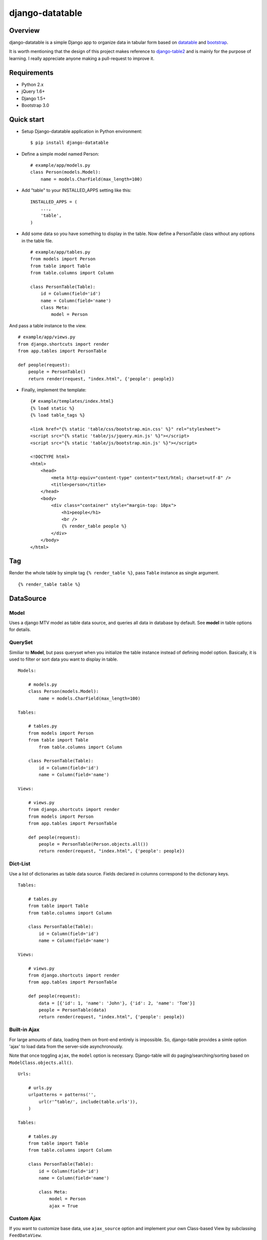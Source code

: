django-datatable
================

|Build Status| |PyPI|

.. figure:: https://dl.dropboxusercontent.com/u/94696700/example.png
   :alt: preview

Overview
--------

django-datatable is a simple Django app to organize data in tabular
form based on `datatable <http://datatables.net>`__ and
`bootstrap <http://getbootstrap.com/>`__.

It is worth mentioning that the design of this project makes reference
to `django-table2 <https://github.com/bradleyayers/django-tables2>`__
and is mainly for the purpose of learning. I really appreciate anyone
making a pull-request to improve it.

Requirements
------------

-  Python 2.x

-  jQuery 1.6+

-  Django 1.5+

-  Bootstrap 3.0

Quick start
-----------

-  Setup Django-datatable application in Python environment:

   ::

       $ pip install django-datatable

-  Define a simple model named Person:

   ::

       # example/app/models.py
       class Person(models.Model):
           name = models.CharField(max_length=100)

-  Add "table" to your INSTALLED\_APPS setting like this:

   ::

       INSTALLED_APPS = (
           ...,
           'table',
       )

-  Add some data so you have something to display in the table. Now
   define a PersonTable class without any options in the table file.

   ::

       # example/app/tables.py
       from models import Person
       from table import Table
       from table.columns import Column

       class PersonTable(Table):
           id = Column(field='id')
           name = Column(field='name')
           class Meta:
               model = Person

And pass a table instance to the view.

::

        # example/app/views.py
        from django.shortcuts import render
        from app.tables import PersonTable

        def people(request):
            people = PersonTable()
            return render(request, "index.html", {'people': people})

-  Finally, implement the template:

   ::

       {# example/templates/index.html}
       {% load static %}
       {% load table_tags %}

       <link href="{% static 'table/css/bootstrap.min.css' %}" rel="stylesheet">
       <script src="{% static 'table/js/jquery.min.js' %}"></script>
       <script src="{% static 'table/js/bootstrap.min.js' %}"></script>

       <!DOCTYPE html>
       <html>
           <head>
               <meta http-equiv="content-type" content="text/html; charset=utf-8" />
               <title>person</title>
           </head>
           <body>
               <div class="container" style="margin-top: 10px">
                   <h1>people</h1>
                   <br />
                   {% render_table people %}
               </div>
           </body>
       </html>

Tag
---

Render the whole table by simple tag ``{% render_table %}``, pass
``Table`` instance as single argument.

::

    {% render_table table %}

DataSource
----------

Model
`````

Uses a django MTV model as table data source, and queries all data in
database by default. See **model** in table options for details.

QuerySet
````````

Similiar to **Model**, but pass queryset when you initialize the table
instance instead of defining model option. Basically, it is used to
filter or sort data you want to display in table.

::

    Models:

        # models.py
        class Person(models.Model):
            name = models.CharField(max_length=100)

    Tables:

        # tables.py
        from models import Person
        from table import Table
            from table.columns import Column

        class PersonTable(Table):
            id = Column(field='id')
            name = Column(field='name')

    Views:

        # views.py
        from django.shortcuts import render
        from models import Person
        from app.tables import PersonTable

        def people(request):
            people = PersonTable(Person.objects.all())
            return render(request, "index.html", {'people': people})

Dict-List
`````````

Use a list of dictionaries as table data source. Fields declared in
columns correspond to the dictionary keys.

::

    Tables:

        # tables.py
        from table import Table
        from table.columns import Column

        class PersonTable(Table):
            id = Column(field='id')
            name = Column(field='name')

    Views:

        # views.py
        from django.shortcuts import render
        from app.tables import PersonTable

        def people(request):
            data = [{'id': 1, 'name': 'John'}, {'id': 2, 'name': 'Tom'}]
            people = PersonTable(data)
            return render(request, "index.html", {'people': people})

Built-in Ajax
`````````````

For large amounts of data, loading them on front-end entirely is
impossible. So, django-table provides a simle option 'ajax' to load data
from the server-side asynchronously.

Note that once toggling ``ajax``, the ``model`` option is necessary.
Django-table will do paging/searching/sorting based on
``ModelClass.objects.all()``.

::

    Urls:

        # urls.py
        urlpatterns = patterns('',
            url(r'^table/', include(table.urls')),
        )

    Tables:

        # tables.py
        from table import Table
        from table.columns import Column

        class PersonTable(Table):
            id = Column(field='id')
            name = Column(field='name')

            class Meta:
                model = Person
                ajax = True

Custom Ajax
```````````

If you want to customize base data, use ``ajax_source`` option and
implement your own Class-based View by subclassing ``FeedDataView``.

::

    Tables:

        # tables.py
        class PersonTable(Table):
            id = Column(field='id')
            name = Column(field='name')

            class Meta:
                model = Person
                ajax = True
                ajax_source = reverse_lazy('table_data')

    Urls:

        # urls.py
        urlpatterns = patterns('',
            url(r'^table/data/$', MyDataView.as_view(), name='table_data'),
        )

    Views:

        # views.py
        from table.views import FeedDataView
        from app.tables import PersonTable

        class MyDataView(FeedDataView):

            token = PersonTable.token

            def get_queryset(self):
                return super(MyDataView, self).get_queryset().filter(id__gt=5)

Columns
-------

-  Column

-  Link Column

-  Datetime Column

-  Checkbox Column

-  Sequence Column

-  Calendar Column

Widgets
-------

-  search-box

-  info-label

-  pagination

-  length-menu

-  exten-button(deprecated)

API Reference
-------------

-  `wiki <https://github.com/shymonk/django-datatable/wiki/API-Reference>`__

.. |Build Status| image:: https://travis-ci.org/shymonk/django-datatable.svg?branch=master
   :target: https://travis-ci.org/shymonk/django-datatable
.. |PyPI| image:: https://img.shields.io/pypi/v/django-datatable.png
   :target: https://pypi.python.org/pypi/django-datatable

